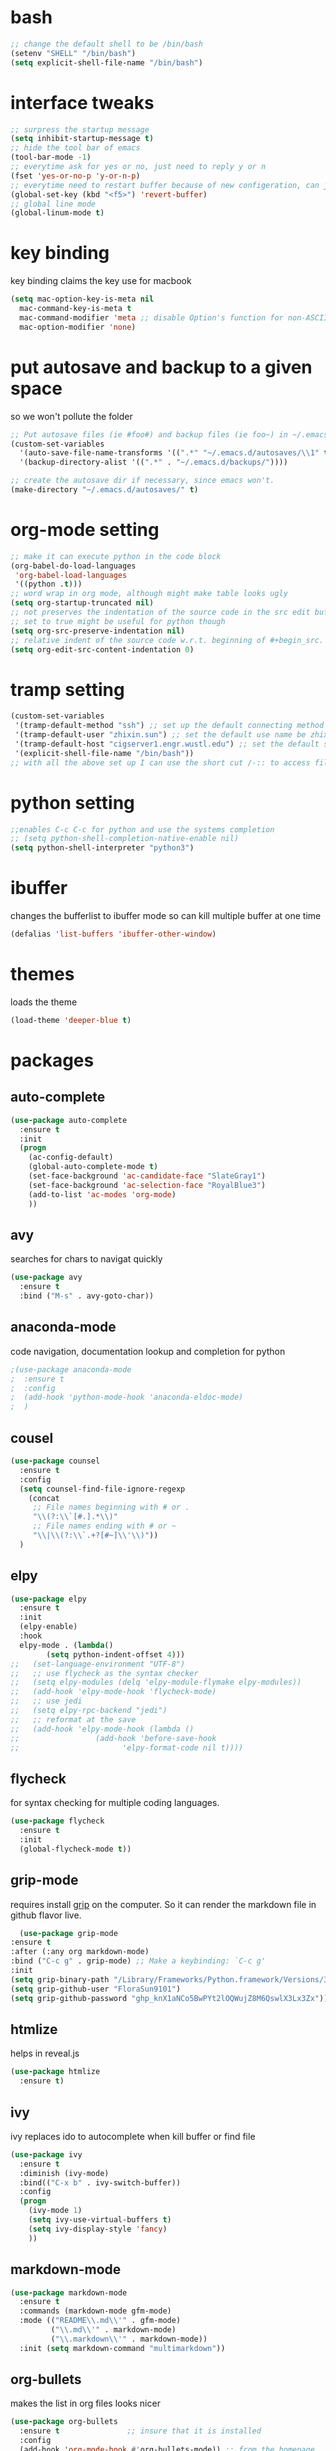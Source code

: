 #+STARTUP: overview
* bash
  #+BEGIN_SRC emacs-lisp
  ;; change the default shell to be /bin/bash
  (setenv "SHELL" "/bin/bash")
  (setq explicit-shell-file-name "/bin/bash")
  #+END_SRC
* interface tweaks
  #+BEGIN_SRC emacs-lisp
  ;; surpress the startup message
  (setq inhibit-startup-message t)
  ;; hide the tool bar of emacs
  (tool-bar-mode -1)
  ;; everytime ask for yes or no, just need to reply y or n
  (fset 'yes-or-no-p 'y-or-n-p)
  ;; everytime need to restart buffer because of new configeration, can just hit f5
  (global-set-key (kbd "<f5>") 'revert-buffer)
  ;; global line mode
  (global-linum-mode t)
  #+END_SRC

* key binding
  key binding claims the key use for macbook
  #+BEGIN_SRC emacs-lisp
  (setq mac-option-key-is-meta nil
	mac-command-key-is-meta t
	mac-command-modifier 'meta ;; disable Option's function for non-ASCII characters
	mac-option-modifier 'none)
  #+END_SRC

* put autosave and backup to a given space
  so we won't pollute the folder
  #+BEGIN_SRC emacs-lisp
  ;; Put autosave files (ie #foo#) and backup files (ie foo~) in ~/.emacs.d/.
  (custom-set-variables
    '(auto-save-file-name-transforms '((".*" "~/.emacs.d/autosaves/\\1" t)))
    '(backup-directory-alist '((".*" . "~/.emacs.d/backups/"))))

  ;; create the autosave dir if necessary, since emacs won't.
  (make-directory "~/.emacs.d/autosaves/" t)
  #+END_SRC
* org-mode setting
  #+BEGIN_SRC emacs-lisp
  ;; make it can execute python in the code block
  (org-babel-do-load-languages
   'org-babel-load-languages
   '((python .t)))
  ;; word wrap in org mode, although might make table looks ugly
  (setq org-startup-truncated nil)
  ;; not preserves the indentation of the source code in the src edit buffer
  ;; set to true might be useful for python though
  (setq org-src-preserve-indentation nil)
  ;; relative indent of the source code w.r.t. beginning of #+begin_src.
  (setq org-edit-src-content-indentation 0)
  #+END_SRC
* tramp setting
  #+begin_src emacs-lisp
  (custom-set-variables
   '(tramp-default-method "ssh") ;; set up the default connecting method be ssh
   '(tramp-default-user "zhixin.sun") ;; set the default use name be zhixin.sun
   '(tramp-default-host "cigserver1.engr.wustl.edu") ;; set the default server name ot be the server's address
   '(explicit-shell-file-name "/bin/bash"))
  ;; with all the above set up I can use the short cut /-:: to access files on the server"
  #+end_src
* python setting
  #+begin_src emacs-lisp
  ;;enables C-c C-c for python and use the systems completion
  ;; (setq python-shell-completion-native-enable nil)
  (setq python-shell-interpreter "python3")
  #+end_src
* ibuffer
  changes the bufferlist to ibuffer mode so can kill multiple buffer at one time
  #+BEGIN_SRC emacs-lisp
  (defalias 'list-buffers 'ibuffer-other-window)
  #+END_SRC
  
* themes
  loads the theme
  #+BEGIN_SRC emacs-lisp
  (load-theme 'deeper-blue t)
  #+END_SRC

* packages
** auto-complete
   #+BEGIN_SRC emacs-lisp
   (use-package auto-complete
     :ensure t
     :init
     (progn
       (ac-config-default)
       (global-auto-complete-mode t)
       (set-face-background 'ac-candidate-face "SlateGray1")
       (set-face-background 'ac-selection-face "RoyalBlue3")
       (add-to-list 'ac-modes 'org-mode)
       ))
   #+END_SRC
** avy
   searches for chars to navigat quickly
   #+BEGIN_SRC emacs-lisp
   (use-package avy
     :ensure t
     :bind ("M-s" . avy-goto-char))
   #+END_SRC
** anaconda-mode
   code navigation, documentation lookup and completion for python
   #+begin_src emacs-lisp
   ;(use-package anaconda-mode
   ;  :ensure t
   ;  :config
   ;  (add-hook 'python-mode-hook 'anaconda-eldoc-mode)
   ;  )
   #+end_src
** cousel
   #+BEGIN_SRC emacs-lisp
   (use-package counsel
     :ensure t
     :config
     (setq counsel-find-file-ignore-regexp
	   (concat
	    ;; File names beginning with # or .
	    "\\(?:\\`[#.].*\\)"
	    ;; File names ending with # or ~
	    "\\|\\(?:\\`.+?[#~]\\'\\)"))
     )
   #+END_SRC
** elpy
   #+BEGIN_SRC emacs-lisp
	 (use-package elpy
	   :ensure t
	   :init
	   (elpy-enable)
	   :hook
	   elpy-mode . (lambda()
			 (setq python-indent-offset 4)))
	 ;;   (set-language-environment "UTF-8")
	 ;;   ;; use flycheck as the syntax checker
	 ;;   (setq elpy-modules (delq 'elpy-module-flymake elpy-modules))
	 ;;   (add-hook 'elpy-mode-hook 'flycheck-mode)
	 ;;   ;; use jedi
	 ;;   (setq elpy-rpc-backend "jedi")
	 ;;   ;; reformat at the save
	 ;;   (add-hook 'elpy-mode-hook (lambda ()
	 ;; 			    (add-hook 'before-save-hook
	 ;; 				      'elpy-format-code nil t))))

   #+END_SRC
** flycheck
   for syntax checking for multiple coding languages.
   #+begin_src emacs-lisp
   (use-package flycheck
     :ensure t
     :init
     (global-flycheck-mode t))
   #+end_src
** grip-mode
   requires install [[https://cs.brown.edu/courses/csci1320/tutorials/cs132-git-markdown-tutorial/markdown-git.html#:~:text=Grip%20is%20a%20command%2Dline,without%20requiring%20a%20page%20refresh.][grip]] on the computer. So it can render the markdown file in github flavor live.
   #+begin_src emacs-lisp
      (use-package grip-mode
	:ensure t
	:after (:any org markdown-mode)
	:bind ("C-c g" . grip-mode) ;; Make a keybinding: `C-c g'
	:init
	(setq grip-binary-path "/Library/Frameworks/Python.framework/Versions/3.10/bin/grip")
	(setq grip-github-user "FloraSun9101")
	(setq grip-github-password "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"))
   #+end_src

** htmlize
   helps in reveal.js
   #+BEGIN_SRC emacs-lisp
   (use-package htmlize
     :ensure t)
   #+END_SRC
** ivy
   ivy replaces ido to autocomplete when kill buffer or find file 
   #+BEGIN_SRC emacs-lisp
   (use-package ivy
     :ensure t
     :diminish (ivy-mode)
     :bind(("C-x b" . ivy-switch-buffer))
     :config
     (progn
       (ivy-mode 1)
       (setq ivy-use-virtual-buffers t)
       (setq ivy-display-style 'fancy)
       ))
    #+END_SRC
** markdown-mode
#+begin_src emacs-lisp
(use-package markdown-mode
  :ensure t
  :commands (markdown-mode gfm-mode)
  :mode (("README\\.md\\'" . gfm-mode)
         ("\\.md\\'" . markdown-mode)
         ("\\.markdown\\'" . markdown-mode))
  :init (setq markdown-command "multimarkdown"))
#+end_src
** org-bullets
   makes the list in org files looks nicer
   #+BEGIN_SRC emacs-lisp
    (use-package org-bullets
      :ensure t               ;; insure that it is installed
      :config
      (add-hook 'org-mode-hook #'org-bullets-mode)) ;; from the homepage
   #+END_SRC
** org-preview-html
   helps to generates html preview for org mode
   #+BEGIN_SRC emacs-lisp
   (use-package org-preview-html
     :ensure t
     :config
     (setq org-preview-html-refresh-configuration 'save))
   #+END_SRC
** ox-gfm
   Github Flavored markdown rendering from org
   #+begin_src emacs-lisp
   ;; Add gfm/md backends
   (use-package ox-gfm
     :ensure t
     :defer t
     :init
     (add-to-list 'org-export-backends 'md)
     (with-eval-after-load 'counsel
       (bind-key [remap org-set-tags-command] #'counsel-org-tag org-mode-map)))
   #+end_src
** projectile
   #+begin_src emacs-lisp
   (use-package projectile
     :ensure t
     :config
     (projectile-mode +1)
     ;; Recommended keymap prefix on macOS
     (define-key projectile-mode-map (kbd "C-c p") 'projectile-command-map))
   #+end_src
** reveal.js
   makes html presentation using org file
   #+BEGIN_SRC emacs-lisp
   (use-package ox-reveal
     :ensure ox-reveal)
   (setq org-reveal-mathjax t)
   (setq org-reveal-root "https://cdn.jsdelivr.net/npm/reveal.js")
   #+END_SRC
** swiper
   for flex searching
   #+BEGIN_SRC emacs-lisp
   (use-package swiper
     :ensure t
     :bind (("C-s" . swiper)     ;; now the default search will be swiper
	    ("C-r" . swiper)
	    ("C-c C-r" . ivy-resume)
	    ("M-x" . counsel-M-x)
	    ("C-x C-f". counsel-find-file))
     :config
     (progn
       (ivy-mode 1)
       (setq ivy-use-virtual-buffers t)
       (setq ivy-display-style 'fancy)
       (setq enable-recursive-minibuffers t)
       (define-key minibuffer-local-map (kbd "C-r") 'counsel-minibuffer-history)
       ))
   #+END_SRC
** try
   try helps temporily try the packages. \\
   usage: M-x try RET package-name, then M-x package-name to run it
   #+BEGIN_SRC emacs-lisp
   (use-package try
	:ensure t)
   #+END_SRC
* Disabled mode or packages
** ido-mode
   #+BEGIN_SRC emacs-lisp
   ;; using swiper so ido no longer needed
   ;; set up ido mode for flex matching
   ;; (setq ido-enable-flex-matching t) ;; enable not exact match
   ;; (setq ido-everywhere t)           ;; enable ido matching everywhere
   ;; (ido-mode 1)
   #+END_SRC
** which-key
   helps to remind the shortcut
   #+BEGIN_SRC emacs-lisp
   ;; (use-package which-key
   ;;   :ensure t
   ;;   :config (which-key-mode))
   #+END_SRC
** jedi
   A python auto-completion packages.
   #+begin_src emacs-lisp
   ;; (use-package jedi
   ;;   :ensure t
   ;;   :init
   ;;   (add-hook 'python-mode-hook 'jedi:setup)
   ;;   (add-hook 'python-mode-hook 'jedi:ac-setup))
   #+end_src

** ace-window
   helps to jump between windows when there are multiple 
   #+BEGIN_SRC emacs-lisp
   ;; (use-package ace-window
   ;;   :ensure t
   ;;   :init
   ;;   (progn
   ;;     (global-set-key [remap other-window] 'ace-window)
   ;;     ;; change the fontsize of the number pop up for each windows
   ;;     (custom-set-faces
   ;;      '(aw-leading-char-face
   ;;        ((t (:inherit ace-jump-face-foreground :height 2.0)))))
   ;;        ))
   #+END_SRC
** anaconda-mode
   #+begin_src emacs-lisp
   ;; (use-package anaconda-mode
   ;;   :ensure t
   ;;   :init
   ;;   (add-hook 'python-mode-hook 'anaconda-mode)
   ;;   (add-hook 'python-mode-hook 'anaconda-eldoc-mode))
   ;;   ;;(setq python-shell-interpreter "/ssh:zhixin.sun@cigserver3.seas.wustl.edu:anaconda3/bin"))
   #+end_src
** conda
   helps the anaconda-mode find the conda environment
   #+begin_src emacs-lisp
   ;; (use-package conda
   ;;   :ensure t
   ;;   :init
   ;;   ;; if you want interactive shell support, include:
   ;;   (conda-env-initialize-interactive-shells)
   ;;   ;; if you want eshell support, include:
   ;;   (conda-env-initialize-eshell)
   ;;   ;; if you want auto-activation (see below for details), include:
   ;;   (conda-env-autoactivate-mode t)
   ;;   (custom-set-variables
   ;;    '(conda-anaconda-home "~/anaconda3")))
   ;;   ;;(setq-default mode-line-format (cons '(:exec conda-env-current-name) mode-line-format)))
   #+end_src
  
